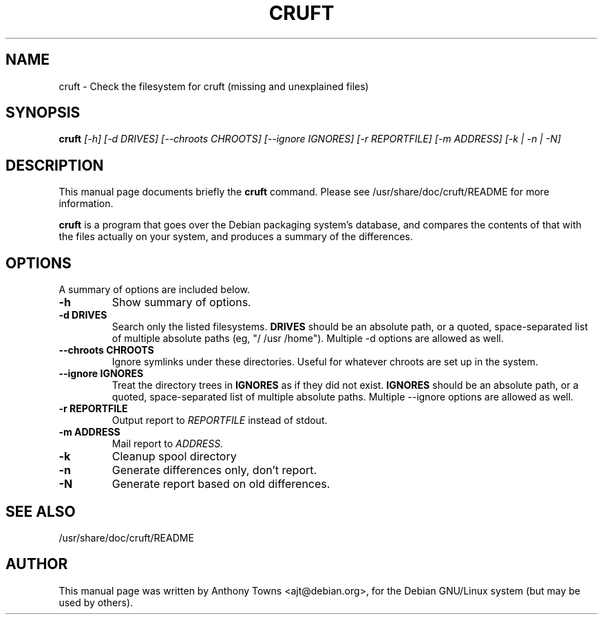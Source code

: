 .TH CRUFT 8
.SH NAME
cruft \- Check the filesystem for cruft (missing and unexplained files)
.SH SYNOPSIS
.B cruft
.I "[-h] [-d DRIVES] [--chroots CHROOTS] [--ignore IGNORES] [-r REPORTFILE] [-m ADDRESS] [-k | -n | -N]"
.SH "DESCRIPTION"
This manual page documents briefly the
.BR cruft 
command.
Please see /usr/share/doc/cruft/README for more information.
.PP
.B cruft
is a program that goes over the Debian packaging system's database, and
compares the contents of that with the files actually on your system, and
produces a summary of the differences.
.SH OPTIONS
A summary of options are included below.
.TP
.B \-h
Show summary of options.
.TP
.B \-d DRIVES
Search only the listed filesystems.
.B DRIVES
should be an absolute path, or a quoted, space-separated list of multiple
absolute paths (eg, "/ /usr /home"). Multiple \-d options are allowed as well.
.TP
.B \-\-chroots CHROOTS
Ignore symlinks under these directories. Useful for whatever chroots are set up
in the system.
.TP
.B \-\-ignore IGNORES
Treat the directory trees in
.B IGNORES
as if they did not exist.
.B IGNORES
should be an absolute path, or a quoted, space-separated list of multiple
absolute paths. Multiple \-\-ignore options are allowed as well.
.TP
.B \-r REPORTFILE
Output report to 
.I REPORTFILE
instead of stdout.
.TP
.B \-m ADDRESS
Mail report to 
.I ADDRESS.
.TP
.B \-k
Cleanup spool directory
.TP
.B \-n
Generate differences only, don't report.
.TP
.B \-N
Generate report based on old differences.
.SH "SEE ALSO"
/usr/share/doc/cruft/README
.SH AUTHOR
This manual page was written by Anthony Towns <ajt@debian.org>,
for the Debian GNU/Linux system (but may be used by others).
